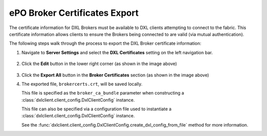 ePO Broker Certificates Export
==============================

The certificate information for DXL Brokers must be available to DXL clients attempting to connect
to the fabric. This certificate information allows clients to ensure the Brokers being connected to are valid
(via mutual authentication).

The following steps walk through the process to export the DXL Broker certificate information::

1. Navigate to **Server Settings** and select the **DXL Certificates** setting on the left navigation bar.

    .. image:: serversettings-certs.png

2. Click the **Edit** button in the lower right corner (as shown in the image above)

    .. image:: editdxlcerts-save.png

3. Click the **Export All** button in the **Broker Certificates** section (as shown in the image above)

4. The exported file, ``brokercerts.crt``, will be saved locally.

   This file is specified as the ``broker_ca_bundle`` parameter when constructing a
   :class:`dxlclient.client_config.DxlClientConfig` instance.

   This file can also be specified via a configuration file used to instantiate a
   :class:`dxlclient.client_config.DxlClientConfig` instance.

   See the :func:`dxlclient.client_config.DxlClientConfig.create_dxl_config_from_file` method for more information.


